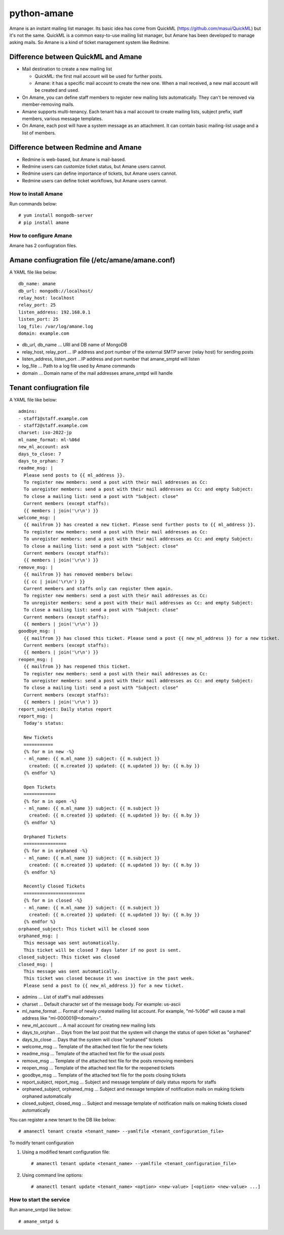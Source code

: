 ============
python-amane
============

Amane is an instant mailing list manager. Its basic idea has come from
QuickML (https://github.com/masui/QuickML) but it's not the same.
QuickML is a common easy-to-use mailing list manager, but Amane has
been developed to manage asking mails. So Amane is a kind of ticket
management system like Redmine.

Difference between QuickML and Amane
------------------------------------

* Mail destination to create a new mailing list

  * QuickML: the first mail account will be used for further posts.
  * Amane: it has a specific mail account to create the new one.
    When a mail received, a new mail account will be created and used.

* On Amane, you can define staff members to register new mailing
  lists automatically.  They can't be removed via member-removing
  mails.
* Amane supports multi-tenancy. Each tenant has a mail account to
  create mailing lists, subject prefix, staff members, various message
  templates.
* On Amane, each post will have a system message as an attachment. It
  can contain basic mailing-list usage and a list of members.

Difference between Redmine and Amane
------------------------------------

* Redmine is web-based, but Amane is mail-based.
* Redmine users can customize ticket status, but Amane users cannot.
* Redmine users can define importance of tickets, but Amane users
  cannot.
* Redmine users can define ticket workflows, but Amane users cannot.


How to install Amane
====================

Run commands below::

    # yum install mongodb-server
    # pip install amane

How to configure Amane
======================

Amane has 2 confiugration files.

Amane confiugration file (/etc/amane/amane.conf)
------------------------------------------------

A YAML file like below::

    db_name: amane
    db_url: mongodb://localhost/
    relay_host: localhost
    relay_port: 25
    listen_address: 192.168.0.1
    listen_port: 25
    log_file: /var/log/amane.log
    domain: example.com

* db_url, db_name ... URI and DB name of MongoDB
* relay_host, relay_port ... IP address and port number of the
  external SMTP server (relay host) for sending posts
* listen_address, listen_port ...IP address and port number that
  amane_smptd will listen
* log_file ... Path to a log file used by Amane commands
* domain ... Domain name of the mail addresses amane_smtpd will
  handle

Tenant confiugration file
-------------------------

A YAML file like below::

     admins:
     - staff1@staff.example.com
     - staff2@staff.example.com
     charset: iso-2022-jp
     ml_name_format: ml-%06d
     new_ml_account: ask
     days_to_close: 7
     days_to_orphan: 7
     readme_msg: |
       Please send posts to {{ ml_address }}.
       To register new members: send a post with their mail addresses as Cc:
       To unregister members: send a post with their mail addresses as Cc: and empty Subject:
       To close a mailing list: send a post with "Subject: close"
       Current members (except staffs):
       {{ members | join('\r\n') }}
     welcome_msg: |
       {{ mailfrom }} has created a new ticket. Please send further posts to {{ ml_address }}.
       To register new members: send a post with their mail addresses as Cc:
       To unregister members: send a post with their mail addresses as Cc: and empty Subject:
       To close a mailing list: send a post with "Subject: close"
       Current members (except staffs):
       {{ members | join('\r\n') }}
     remove_msg: |
       {{ mailfrom }} has removed members below:
       {{ cc | join('\r\n') }}
       Current members and staffs only can register them again.
       To register new members: send a post with their mail addresses as Cc:
       To unregister members: send a post with their mail addresses as Cc: and empty Subject:
       To close a mailing list: send a post with "Subject: close"
       Current members (except staffs):
       {{ members | join('\r\n') }}
     goodbye_msg: |
       {{ mailfrom }} has closed this ticket. Please send a post {{ new_ml_address }} for a new ticket.
       Current members (except staffs):
       {{ members | join('\r\n') }}
     reopen_msg: |
       {{ mailfrom }} has reopened this ticket.
       To register new members: send a post with their mail addresses as Cc:
       To unregister members: send a post with their mail addresses as Cc: and empty Subject:
       To close a mailing list: send a post with "Subject: close"
       Current members (except staffs):
       {{ members | join('\r\n') }}
     report_subject: Daily status report
     report_msg: |
       Today's status:
     
       New Tickets    
       ===========
       {% for m in new -%}
       - ml_name: {{ m.ml_name }} subject: {{ m.subject }}
         created: {{ m.created }} updated: {{ m.updated }} by: {{ m.by }}
       {% endfor %}
     
       Open Tickets    
       ============
       {% for m in open -%}
       - ml_name: {{ m.ml_name }} subject: {{ m.subject }}
         created: {{ m.created }} updated: {{ m.updated }} by: {{ m.by }}
       {% endfor %}
     
       Orphaned Tickets    
       ================
       {% for m in orphaned -%}
       - ml_name: {{ m.ml_name }} subject: {{ m.subject }}
         created: {{ m.created }} updated: {{ m.updated }} by: {{ m.by }}
       {% endfor %}
     
       Recently Closed Tickets
       =======================
       {% for m in closed -%}
       - ml_name: {{ m.ml_name }} subject: {{ m.subject }}
         created: {{ m.created }} updated: {{ m.updated }} by: {{ m.by }}
       {% endfor %}
     orphaned_subject: This ticket will be closed soon
     orphaned_msg: |
       This message was sent automatically.
       This ticket will be closed 7 days later if no post is sent.
     closed_subject: This ticket was closed
     closed_msg: |
       This message was sent automatically.
       This ticket was closed because it was inactive in the past week.
       Please send a post to {{ new_ml_address }} for a new ticket.

* admins ... List of staff's mail addresses
* charset ... Default character set of the message body. For example:
  us-ascii
* ml_name_format ... Format of newly created mailing list account. For
  example, "ml-%06d" will cause a mail address like
  "ml-000001@<domain>".
* new_ml_account ... A mail account for creating new mailing lists
* days_to_orphan ... Days from the last post that the system will
  change the status of open ticket as "orphaned"
* days_to_close ... Days that the system will close "orphaned" tickets
* welcome_msg ... Template of the attached text file for the new
  tickets
* readme_msg ... Template of the attached text file for the usual
  posts
* remove_msg ... Template of the attached text file for the posts
  removing members
* reopen_msg ... Template of the attached text file for the reopened
  tickets
* goodbye_msg ... Template of the attached text file for the posts
  closing tickets
* report_subject, report_msg ... Subject and message template of daily
  status reports for staffs
* orphaned_subject, orphaned_msg ... Subject and message template of
  notification mails on making tickets orphaned automatically
* closed_subject, closed_msg ... Subject and message template of
  notification mails on making tickets closed automatically

You can register a new tenant to the DB like below::

    # amanectl tenant create <tenant_name> --yamlfile <tenant_configuration_file>

To modify tenant configuration

(1) Using a modified tenant configuration file::

    # amanectl tenant update <tenant_name> --yamlfile <tenant_configuration_file>

(2) Using command line options::

    # amanectl tenant update <tenant_name> <option> <new-value> [<option> <new-value> ...]


How to start the service
========================

Run amane_smtpd like below::

    # amane_smtpd &
